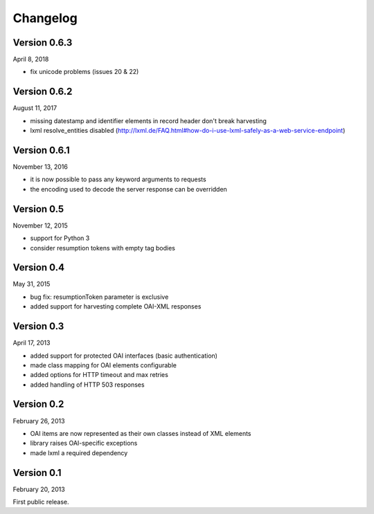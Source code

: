 Changelog
=========



Version 0.6.3
-------------

April 8, 2018

- fix unicode problems (issues 20 & 22)


Version 0.6.2
-------------

August 11, 2017

- missing datestamp and identifier elements in record header don't break harvesting
- lxml resolve_entities disabled (http://lxml.de/FAQ.html#how-do-i-use-lxml-safely-as-a-web-service-endpoint)


Version 0.6.1
-------------

November 13, 2016

- it is now possible to pass any keyword arguments to requests
- the encoding used to decode the server response can be overridden


Version 0.5
-----------

November 12, 2015

- support for Python 3
- consider resumption tokens with empty tag bodies


Version 0.4
-----------

May 31, 2015

- bug fix: resumptionToken parameter is exclusive
- added support for harvesting complete OAI-XML responses


Version 0.3
-----------

April 17, 2013

- added support for protected OAI interfaces (basic authentication)
- made class mapping for OAI elements configurable
- added options for HTTP timeout and max retries
- added handling of HTTP 503 responses


Version 0.2
-----------

February 26, 2013

- OAI items are now represented as their own classes instead of XML elements
- library raises OAI-specific exceptions
- made lxml a required dependency


Version 0.1
-----------

February 20, 2013

First public release.
